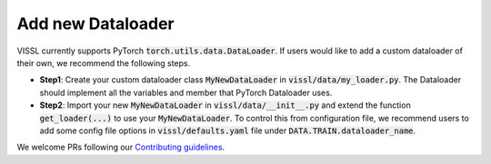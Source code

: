 Add new Dataloader
=======================

VISSL currently supports PyTorch :code:`torch.utils.data.DataLoader`. If users would like to add a custom dataloader
of their own, we recommend the following steps.

- **Step1**: Create your custom dataloader class :code:`MyNewDataLoader` in :code:`vissl/data/my_loader.py`. The Dataloader should implement all the variables and member that PyTorch Dataloader uses.

- **Step2**: Import your new :code:`MyNewDataLoader` in :code:`vissl/data/__init__.py` and extend the function :code:`get_loader(...)` to use your :code:`MyNewDataLoader`. To control this from configuration file, we recommend users to add some config file options in :code:`vissl/defaults.yaml` file under :code:`DATA.TRAIN.dataloader_name`.

We welcome PRs following our `Contributing guidelines <https://github.com/facebookresearch/vissl/blob/main/.github/CONTRIBUTING.md>`_.
